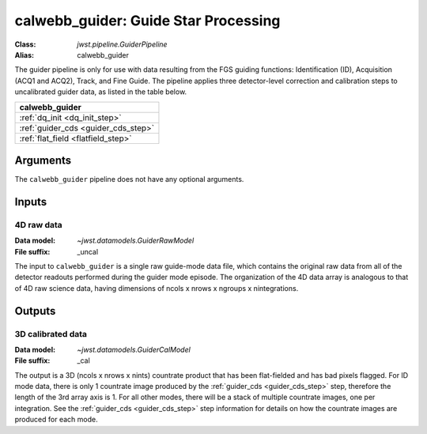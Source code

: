.. _calwebb_guider:

calwebb_guider: Guide Star Processing
=====================================
:Class: `jwst.pipeline.GuiderPipeline`
:Alias: calwebb_guider

The guider pipeline is only for use with data resulting from the FGS guiding functions:
Identification (ID), Acquisition (ACQ1 and ACQ2), Track, and Fine Guide.
The pipeline applies three detector-level correction and calibration steps to uncalibrated
guider data, as listed in the table below.

+-------------------------------------+
| calwebb_guider                      |
+=====================================+
| :ref:`dq_init <dq_init_step>`       |
+-------------------------------------+
| :ref:`guider_cds <guider_cds_step>` |
+-------------------------------------+
| :ref:`flat_field <flatfield_step>`  |
+-------------------------------------+

Arguments
---------
The ``calwebb_guider`` pipeline does not have any optional arguments.

Inputs
------

4D raw data
^^^^^^^^^^^

:Data model: `~jwst.datamodels.GuiderRawModel`
:File suffix: _uncal

The input to ``calwebb_guider`` is a single raw guide-mode data file, which contains
the original raw data from all of the detector readouts performed during the guider
mode episode. The organization of the 4D data array is analogous to that of 4D raw
science data, having dimensions of ncols x nrows x ngroups x nintegrations.

Outputs
-------

3D calibrated data
^^^^^^^^^^^^^^^^^^

:Data model: `~jwst.datamodels.GuiderCalModel`
:File suffix: _cal

The output is a 3D (ncols x nrows x nints) countrate product that has been flat-fielded
and has bad pixels flagged. For ID mode data, there is only 1
countrate image produced by the :ref:`guider_cds <guider_cds_step>` step, therefore the
length of the 3rd array axis is 1. For all other modes, there will be a stack of
multiple countrate images, one per integration. See the :ref:`guider_cds <guider_cds_step>`
step information for details on how the countrate images are produced for each mode.
